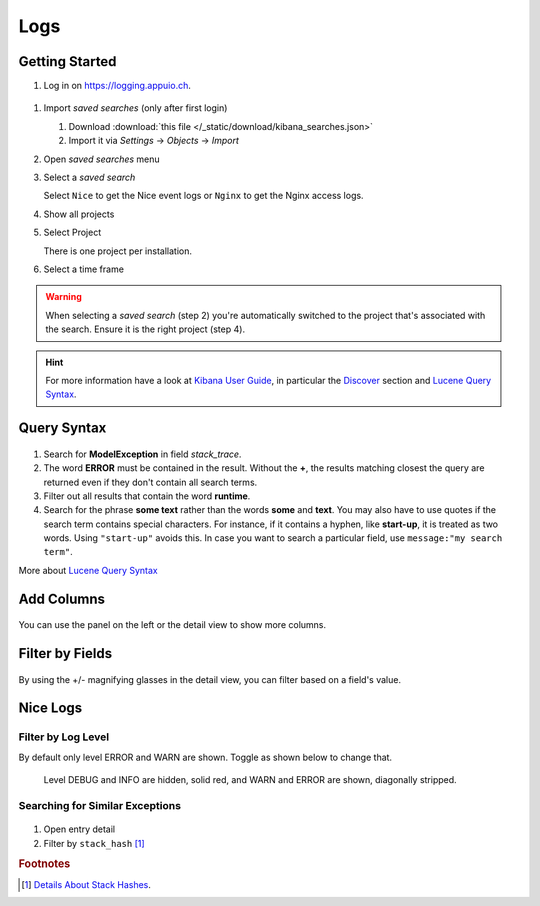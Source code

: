 Logs
====

.. _Kibana User Guide: https://www.elastic.co/guide/en/kibana/current/index.html
.. _Discover: https://www.elastic.co/guide/en/kibana/current/discover.html
.. _Lucene Query Syntax: https://www.elastic.co/guide/en/elasticsearch/reference/5.5/query-dsl-query-string-query.html#query-string-syntax

Getting Started
---------------

#. Log in on https://logging.appuio.ch.

.. figure:: logs/main_page.png
   :scale: 80%

#. Import *saved searches* (only after first login)

   #. Download :download:`this file </_static/download/kibana_searches.json>`
   #. Import it via *Settings* → *Objects* → *Import*

#. Open *saved searches* menu

#. Select a *saved search*

   Select ``Nice`` to get the Nice event logs or ``Nginx`` to get the Nginx access logs.

#. Show all projects

#. Select Project

   There is one project per installation.

#. Select a time frame

.. warning::

   When selecting a *saved search* (step 2) you're automatically switched to the project that's associated with the
   search. Ensure it is the right project (step 4).

.. hint::

   For more information have a look at `Kibana User Guide`_, in particular the `Discover`_ section and
   `Lucene Query Syntax`_.


Query Syntax
------------

.. figure:: logs/query.png
   :scale: 80%

1. Search for **ModelException** in field *stack_trace*.

2. The word **ERROR** must be contained in the result. Without the **+**, the results matching closest the query are
   returned even if they don't contain all search terms.

3. Filter out all results that contain the word **runtime**.

4. Search for the phrase **some text** rather than the words **some** and **text**. You may also have to use quotes if
   the search term contains special characters. For instance, if it contains a hyphen, like **start-up**, it is treated
   as two words. Using ``"start-up"`` avoids this. In case you want to search a particular field, use
   ``message:"my search term"``.

More about `Lucene Query Syntax`_

Add Columns
-----------

.. figure:: logs/add_column.png
   :scale: 80%

You can use the panel on the left or the detail view to show more columns.


Filter by Fields
----------------

.. figure:: logs/filter_by_field.png
   :scale: 80%

By using the +/- magnifying glasses in the detail view, you can filter based on a field's value.


Nice Logs
---------

Filter by Log Level
^^^^^^^^^^^^^^^^^^^

By default only level ERROR and WARN are shown. Toggle as shown below to change that.

.. figure:: logs/nice_log_level.png
   :scale: 80%

   Level DEBUG and INFO are hidden, solid red, and WARN and ERROR are shown, diagonally stripped.


Searching for Similar Exceptions
^^^^^^^^^^^^^^^^^^^^^^^^^^^^^^^^

.. figure:: logs/stack_hash.png
   :scale: 80%

1. Open entry detail

2. Filter by ``stack_hash`` [#f1]_


.. rubric:: Footnotes

.. [#f1] `Details About Stack Hashes <https://github.com/logstash/logstash-logback-encoder/blob/master/stack-hash.md>`__.
